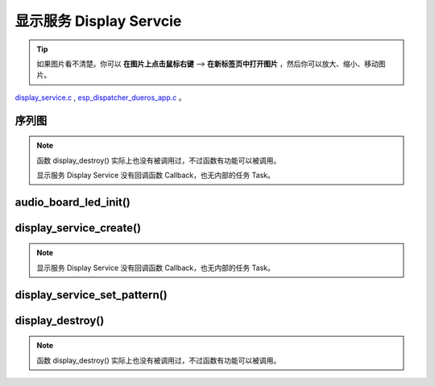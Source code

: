 ﻿显示服务 Display Servcie
#################################

.. tip:: 

    如果图片看不清楚。你可以 **在图片上点击鼠标右键** --> **在新标签页中打开图片** ，然后你可以放大、缩小、移动图片。

`display_service.c`__ , `esp_dispatcher_dueros_app.c`__ 。

.. __: https://github.com/espressif/esp-adf/blob/master/components/display_service/display_service.c

.. __: https://github.com/espressif/esp-adf/blob/master/examples/advanced_examples/esp_dispatcher_dueros/main/esp_dispatcher_dueros_app.c


序列图
============

.. role:: strike
   :class: strike

.. uml::

    caption display_service.c

    box "esp_dispatcher_dueros"
    participant "esp_dispatcher \n _dueros_app.c" as adf_app order 10
    end box
    
    box "audio_board"
    participant "lyrat_v4.3\\\n board.c"  as adf_board order 15
    end box

    box "esp_dispatcher" 
    participant "esp_dispatcher.c\n"                    as dispatcher_comp   order 20
    participant "esp_dispatcher.c @ \ndispatcher_event_task()" as dispatcher_task   order 30
    participant "periph_service.c \n"  as periph_service order 40
    end box

    box "esp_actions"
    participant "display_action.c \n" as display_action  order 45
    end box

    box "display_service" #LightBlue
    participant "display_service.c \n" as display_service  order 50
    participant "led_indicator.c \n"   as led_indicator order 60
    end box

    box "esp_peripherals" 
    participant "esp_peripherals.c \n" as esp_peripherals order 70
    participant "periph_led.c \n"      as periph_led      order 80
    end box

    == Create dispatcher ==
    adf_app -> dispatcher_comp : dispatcher = esp_dispatcher_create(&d_cfg)
    dispatcher_comp -> dispatcher_task : xTaskCreatePinnedToCore()
    activate dispatcher_task 

    == <color:red>Create display servcie</color> ==
    adf_app         -> adf_board     : disp_serv = audio_board_led_init()

    adf_board       -> led_indicator : led_indicator_init()
    led_indicator   -> periph_led   : periph_handle = periph_led_init(&led_cfg)
    esp_peripherals <- periph_led   : periph = \n esp_periph_create \n (PERIPH_ID_LED)
    esp_peripherals <- periph_led   : esp_periph_set_data \n (periph)
    esp_peripherals <- periph_led   : esp_periph_set_function \n (periph, _led_init, \n _led_run, _led_destroy)
    led_indicator -> esp_peripherals : esp_periph_init \n (periph_handle)
    esp_peripherals -> periph_led     : periph->init(periph) \n ==> _led_init()

    adf_board        -> display_service : display_service_create \n ({.service_ioctl = **led_indicator_pattern**})
    periph_service   <- display_service : periph_service_create()


    == Register display service execution function ==
    adf_app -> dispatcher_comp  : esp_dispatcher_reg_exe_func(dispatcher, \ndueros_speaker->disp_serv, \n ACTION_EXE_TYPE_DISPLAY_TURN_OFF, \n display_action_turn_off);
    adf_app -> dispatcher_comp  : esp_dispatcher_reg_exe_func(dispatcher, \ndueros_speaker->disp_serv, \n ACTION_EXE_TYPE_DISPLAY_TURN_ON, \n display_action_turn_on);
    adf_app -> dispatcher_comp  : esp_dispatcher_reg_exe_func(dispatcher, \ndueros_speaker->disp_serv, \n ACTION_EXE_TYPE_DISPLAY_WIFI_SETTING, \n display_action_wifi_setting);
    adf_app -> dispatcher_comp  : esp_dispatcher_reg_exe_func(dispatcher, \ndueros_speaker->disp_serv, \n **ACTION_EXE_TYPE_DISPLAY_WIFI_CONNECTED**, \n display_action_wifi_connected);
    adf_app -> dispatcher_comp  : esp_dispatcher_reg_exe_func(dispatcher, \ndueros_speaker->disp_serv, \n ACTION_EXE_TYPE_DISPLAY_WIFI_DISCONNECTED, \n display_action_wifi_disconnected);


    == <color:red>Set service display pattern</color> (Execution function) ==
    adf_app <-] : wifi_service_cb(WIFI_SERV_EVENT_CONNECTED)
    adf_app ->  dispatcher_comp : esp_dispatcher_execute(d->dispatcher, \n ACTION_EXE_TYPE_DISPLAY_WIFI_CONNECTED)
    dispatcher_comp -> dispatcher_task
    dispatcher_task -> display_action  : exe_item->exe_func ==> \n display_action_wifi_connected()
    display_action  -> display_service : display_service_set_pattern \n (DISPLAY_PATTERN_WIFI_CONNECTED)
    periph_service  <- display_service : periph_service_ioctl()
    periph_service  -> led_indicator   : impl->service_ioctl() ==> led_indicator_pattern()
    led_indicator   -> periph_led      : periph_led_blink()


    == <color:red>--Destory display servcie--</color> ==
    [-> display_service : display_destroy()
    periph_service <- display_service : periph_service_destory(disp_serv)
    periph_service ->]  : --impl->service_destroy()--

    
    note over dispatcher_comp, led_indicator
    红色字体说明的消息序列段，才是与显示服务 Display Service 直接相关的。   其它的消息序列段，是与 esp_dispather 相关的。
    "periph->init(periph) ==> _led_init()" 表示执行的代码 periph->init(periph) 最终调用了 _led_init() 这个回调函数。
    end note


.. note::

    函数 display_destroy() 实际上也没有被调用过，不过函数有功能可以被调用。

    显示服务 Display Service 没有回调函数 Callback，也无内部的任务 Task。


audio_board_led_init()
=======================

display_service_create()
============================

.. uml::
    
    caption display_service_create()

    box "esp_dispatcher_dueros"
    participant "esp_dispatcher \n _dueros_app.c" as adf_app order 10
    end box
    
    box "audio_board"
    participant "lyrat_v4.3\\\n board.c"  as adf_board order 15
    end box

    box "esp_dispatcher" 
    participant "esp_dispatcher.c\n"                    as dispatcher_comp   order 20
    participant "esp_dispatcher.c @ \ndispatcher_event_task()" as dispatcher_task   order 30
    participant "periph_service.c \n"  as periph_service order 40
    end box

    box "esp_actions"
    participant "display_action.c \n" as display_action  order 45
    end box

    box "display_service" #LightBlue
    participant "display_service.c \n" as display_service  order 50
    participant "led_indicator.c \n"   as led_indicator order 60
    end box

    box "esp_peripherals" 
    participant "esp_peripherals.c \n" as esp_peripherals order 70
    participant "periph_led.c \n"      as periph_led      order 80
    end box


    == <color:red>Create display servcie</color> ==
    adf_app         -> adf_board     : disp_serv = audio_board_led_init()

    adf_board       -> led_indicator : led_indicator_init()
    led_indicator   -> periph_led   : periph_handle = periph_led_init(&led_cfg)
    esp_peripherals <- periph_led   : periph = \n esp_periph_create \n (PERIPH_ID_LED)
    esp_peripherals <- periph_led   : esp_periph_set_data \n (periph)
    esp_peripherals <- periph_led   : esp_periph_set_function \n (periph, _led_init, \n _led_run, _led_destroy)
    led_indicator -> esp_peripherals : esp_periph_init \n (periph_handle)
    esp_peripherals -> periph_led     : periph->init(periph) \n ==> _led_init()

    adf_board        -> display_service : display_service_create \n ({.service_ioctl = **led_indicator_pattern**})
    periph_service   <- display_service : periph_service_create()


.. note::
    
    显示服务 Display Service 没有回调函数 Callback，也无内部的任务 Task。


display_service_set_pattern()
=================================

.. uml::

    caption display_service.c

    box "esp_dispatcher_dueros"
    participant "esp_dispatcher \n _dueros_app.c" as adf_app order 10
    end box

    box "audio_board"
    participant "lyrat_v4.3\\\n board.c"  as adf_board order 15
    end box

    box "esp_dispatcher" 
    participant "esp_dispatcher.c\n"                    as dispatcher_comp   order 20
    participant "esp_dispatcher.c @ \ndispatcher_event_task()" as dispatcher_task   order 30
    participant "periph_service.c \n"  as periph_service order 40
    end box

    box "esp_actions"
    participant "display_action.c \n" as display_action  order 45
    end box

    box "display_service" #LightBlue
    participant "display_service.c \n" as display_service  order 50
    participant "led_indicator.c \n"   as led_indicator order 60
    end box

    box "esp_peripherals" 
    participant "esp_peripherals.c \n" as esp_peripherals order 70
    participant "periph_led.c \n"      as periph_led      order 80
    end box

    == <color:red>Set service display pattern</color> (Execution function) ==
    adf_app <-] : wifi_service_cb(WIFI_SERV_EVENT_CONNECTED)
    adf_app ->  dispatcher_comp : esp_dispatcher_execute(d->dispatcher, \n ACTION_EXE_TYPE_DISPLAY_WIFI_CONNECTED)
    dispatcher_comp -> dispatcher_task
    dispatcher_task -> display_action  : exe_item->exe_func ==> \n display_action_wifi_connected()
    display_action  -> display_service : display_service_set_pattern \n (DISPLAY_PATTERN_WIFI_CONNECTED)
    periph_service  <- display_service : periph_service_ioctl()
    periph_service  -> led_indicator   : impl->service_ioctl() ==> led_indicator_pattern()
    led_indicator   -> periph_led      : periph_led_blink()


display_destroy()
=========================

.. uml::

    caption display_service.c

    box "esp_dispatcher_dueros"
    participant "esp_dispatcher \n _dueros_app.c" as adf_app order 10
    end box

    box "audio_board"
    participant "lyrat_v4.3\\\n board.c"  as adf_board order 15
    end box

    box "esp_dispatcher" 
    participant "esp_dispatcher.c\n"                    as dispatcher_comp   order 20
    participant "esp_dispatcher.c @ \ndispatcher_event_task()" as dispatcher_task   order 30
    participant "periph_service.c \n"  as periph_service order 40
    end box

    box "esp_actions"
    participant "display_action.c \n" as display_action  order 45
    end box

    box "display_service" #LightBlue
    participant "display_service.c \n" as display_service  order 50
    participant "led_indicator.c \n"   as led_indicator order 60
    end box

    box "esp_peripherals" 
    participant "esp_peripherals.c \n" as esp_peripherals order 70
    participant "periph_led.c \n"      as periph_led      order 80
    end box

    == <color:red>--Destory display servcie--</color> ==
    [-> display_service : display_destroy()
    periph_service <- display_service : periph_service_destory(disp_serv)
    periph_service ->]  : --impl->service_destroy()--

.. note::

    函数 display_destroy() 实际上也没有被调用过，不过函数有功能可以被调用。

